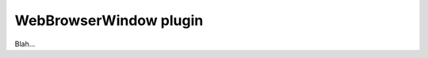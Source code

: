.. _plugins_miscellaneous_webBrowserWindow:

=========================
 WebBrowserWindow plugin
=========================

Blah...
